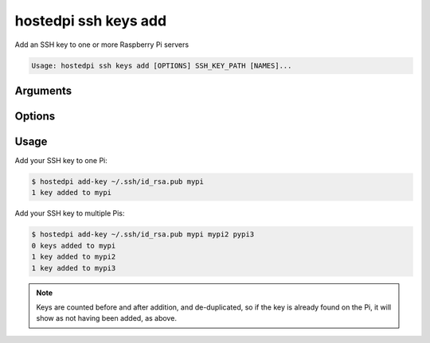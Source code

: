 =====================
hostedpi ssh keys add
=====================

.. program:: hostedpi-ssh-keys-add

Add an SSH key to one or more Raspberry Pi servers

.. code-block:: text

    Usage: hostedpi ssh keys add [OPTIONS] SSH_KEY_PATH [NAMES]...

Arguments
=========

.. option:: ssh_key_path [path] [required]

    Path to the SSH key to install on the Raspberry Pi servers

.. option:: names [str ...]

    Name of the Raspberry Pi server to add SSH keys to

Options
=======

.. option:: --filter [str]

    Search pattern for filtering server names

.. option:: --help

    Show this message and exit

Usage
=====

Add your SSH key to one Pi:

.. code-block:: console

    $ hostedpi add-key ~/.ssh/id_rsa.pub mypi
    1 key added to mypi

Add your SSH key to multiple Pis:

.. code-block:: console

    $ hostedpi add-key ~/.ssh/id_rsa.pub mypi mypi2 pypi3
    0 keys added to mypi
    1 key added to mypi2
    1 key added to mypi3

.. note::
    
    Keys are counted before and after addition, and de-duplicated, so if the key is already found on
    the Pi, it will show as not having been added, as above.
